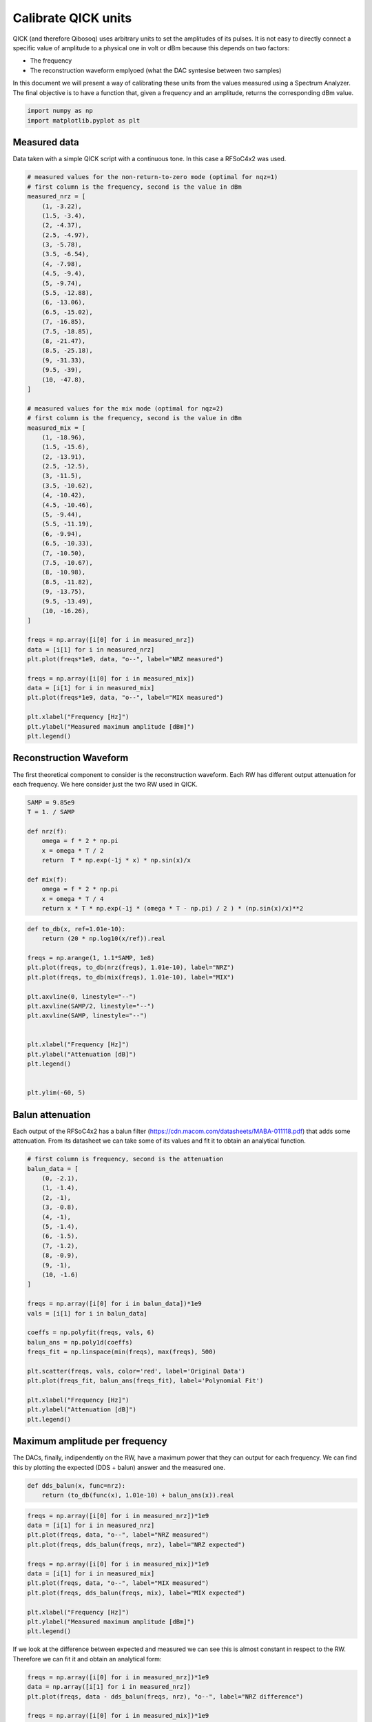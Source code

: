 Calibrate QICK units
====================

QICK (and therefore Qibosoq) uses arbitrary units to set the amplitudes
of its pulses. It is not easy to directly connect a specific value of
amplitude to a physical one in volt or dBm because this depends on two
factors:

-  The frequency
-  The reconstruction waveform emplyoed (what the DAC syntesise between
   two samples)

In this document we will present a way of calibrating these units from
the values measured using a Spectrum Analyzer. The final objective is to
have a function that, given a frequency and an amplitude, returns the
corresponding dBm value.

.. code:: ipython3

    import numpy as np
    import matplotlib.pyplot as plt

Measured data
~~~~~~~~~~~~~

Data taken with a simple QICK script with a continuous tone. In this
case a RFSoC4x2 was used.

.. code:: ipython3

    # measured values for the non-return-to-zero mode (optimal for nqz=1)
    # first column is the frequency, second is the value in dBm
    measured_nrz = [
        (1, -3.22),
        (1.5, -3.4),
        (2, -4.37),
        (2.5, -4.97),
        (3, -5.78),
        (3.5, -6.54),
        (4, -7.98),
        (4.5, -9.4),
        (5, -9.74),
        (5.5, -12.88),
        (6, -13.06),
        (6.5, -15.02),
        (7, -16.85),
        (7.5, -18.85),
        (8, -21.47),
        (8.5, -25.18),
        (9, -31.33),
        (9.5, -39),
        (10, -47.8),
    ]

    # measured values for the mix mode (optimal for nqz=2)
    # first column is the frequency, second is the value in dBm
    measured_mix = [
        (1, -18.96),
        (1.5, -15.6),
        (2, -13.91),
        (2.5, -12.5),
        (3, -11.5),
        (3.5, -10.62),
        (4, -10.42),
        (4.5, -10.46),
        (5, -9.44),
        (5.5, -11.19),
        (6, -9.94),
        (6.5, -10.33),
        (7, -10.50),
        (7.5, -10.67),
        (8, -10.98),
        (8.5, -11.82),
        (9, -13.75),
        (9.5, -13.49),
        (10, -16.26),
    ]

    freqs = np.array([i[0] for i in measured_nrz])
    data = [i[1] for i in measured_nrz]
    plt.plot(freqs*1e9, data, "o--", label="NRZ measured")

    freqs = np.array([i[0] for i in measured_mix])
    data = [i[1] for i in measured_mix]
    plt.plot(freqs*1e9, data, "o--", label="MIX measured")

    plt.xlabel("Frequency [Hz]")
    plt.ylabel("Measured maximum amplitude [dBm]")
    plt.legend()




.. image:: output_3_1.png


Reconstruction Waveform
~~~~~~~~~~~~~~~~~~~~~~~

The first theoretical component to consider is the reconstruction
waveform. Each RW has different output attenuation for each frequency.
We here consider just the two RW used in QICK.

.. code:: ipython3

    SAMP = 9.85e9
    T = 1. / SAMP

    def nrz(f):
        omega = f * 2 * np.pi
        x = omega * T / 2
        return  T * np.exp(-1j * x) * np.sin(x)/x

    def mix(f):
        omega = f * 2 * np.pi
        x = omega * T / 4
        return x * T * np.exp(-1j * (omega * T - np.pi) / 2 ) * (np.sin(x)/x)**2

.. code:: ipython3

    def to_db(x, ref=1.01e-10):
        return (20 * np.log10(x/ref)).real

    freqs = np.arange(1, 1.1*SAMP, 1e8)
    plt.plot(freqs, to_db(nrz(freqs), 1.01e-10), label="NRZ")
    plt.plot(freqs, to_db(mix(freqs), 1.01e-10), label="MIX")

    plt.axvline(0, linestyle="--")
    plt.axvline(SAMP/2, linestyle="--")
    plt.axvline(SAMP, linestyle="--")


    plt.xlabel("Frequency [Hz]")
    plt.ylabel("Attenuation [dB]")
    plt.legend()


    plt.ylim(-60, 5)




.. image:: output_6_1.png


Balun attenuation
~~~~~~~~~~~~~~~~~

Each output of the RFSoC4x2 has a balun filter
(https://cdn.macom.com/datasheets/MABA-011118.pdf) that adds some
attenuation. From its datasheet we can take some of its values and fit
it to obtain an analytical function.

.. code:: ipython3

    # first column is frequency, second is the attenuation
    balun_data = [
        (0, -2.1),
        (1, -1.4),
        (2, -1),
        (3, -0.8),
        (4, -1),
        (5, -1.4),
        (6, -1.5),
        (7, -1.2),
        (8, -0.9),
        (9, -1),
        (10, -1.6)
    ]

    freqs = np.array([i[0] for i in balun_data])*1e9
    vals = [i[1] for i in balun_data]

    coeffs = np.polyfit(freqs, vals, 6)
    balun_ans = np.poly1d(coeffs)
    freqs_fit = np.linspace(min(freqs), max(freqs), 500)

    plt.scatter(freqs, vals, color='red', label='Original Data')
    plt.plot(freqs_fit, balun_ans(freqs_fit), label='Polynomial Fit')

    plt.xlabel("Frequency [Hz]")
    plt.ylabel("Attenuation [dB]")
    plt.legend()



.. image:: output_8_1.png


Maximum amplitude per frequency
~~~~~~~~~~~~~~~~~~~~~~~~~~~~~~~

The DACs, finally, indipendently on the RW, have a maximum power that
they can output for each frequency. We can find this by plotting the
expected (DDS + balun) answer and the measured one.

.. code:: ipython3

    def dds_balun(x, func=nrz):
        return (to_db(func(x), 1.01e-10) + balun_ans(x)).real

.. code:: ipython3

    freqs = np.array([i[0] for i in measured_nrz])*1e9
    data = [i[1] for i in measured_nrz]
    plt.plot(freqs, data, "o--", label="NRZ measured")
    plt.plot(freqs, dds_balun(freqs, nrz), label="NRZ expected")

    freqs = np.array([i[0] for i in measured_mix])*1e9
    data = [i[1] for i in measured_mix]
    plt.plot(freqs, data, "o--", label="MIX measured")
    plt.plot(freqs, dds_balun(freqs, mix), label="MIX expected")

    plt.xlabel("Frequency [Hz]")
    plt.ylabel("Measured maximum amplitude [dBm]")
    plt.legend()




.. image:: output_11_1.png


If we look at the difference between expected and measured we can see
this is almost constant in respect to the RW. Therefore we can fit it
and obtain an analytical form:

.. code:: ipython3

    freqs = np.array([i[0] for i in measured_nrz])*1e9
    data = np.array([i[1] for i in measured_nrz])
    plt.plot(freqs, data - dds_balun(freqs, nrz), "o--", label="NRZ difference")

    freqs = np.array([i[0] for i in measured_mix])*1e9
    data = np.array([i[1] for i in measured_mix])
    plt.plot(freqs, data - dds_balun(freqs, mix), "o--", label="MIX difference")

    plt.xlabel("Frequency [Hz]")
    plt.ylabel("Measured maximum amplitude [dBm]")
    plt.legend()




.. image:: output_13_1.png


.. code:: ipython3

    coeffs_att = np.polyfit(freqs, data - dds_balun(freqs, mix), 6)
    att_ans = np.poly1d(coeffs_att)

    freqs_fit2 = np.linspace(min(freqs), max(freqs), 500)
    # Plot the original data points
    plt.scatter(freqs, data - dds_balun(freqs, mix), color='red', label='Original Data')
    plt.plot(freqs_fit2, att_ans(freqs_fit2), label='Polynomial Fit')


    plt.xlabel("Frequency [Hz]")
    plt.ylabel("Attenuation [dB]")
    plt.legend()




.. image:: output_14_1.png


Final calculation
-----------------

.. code:: ipython3

    balun_ans




.. parsed-literal::

    poly1d([ 1.51960784e-58, -5.29600302e-48,  6.59521116e-38, -3.46432367e-28,
            6.21551213e-19,  2.87256959e-10, -2.08667215e+00])



.. code:: ipython3

    att_ans




.. parsed-literal::

    poly1d([ 3.34712268e-59, -1.43657042e-48,  2.29490068e-38, -1.89368959e-28,
            8.75578939e-19, -2.86407593e-09,  7.08743254e-01])



.. code:: ipython3

    def output_power(freq, func=nrz, amplitude=1):
        return (to_db(func(freq)*amplitude, 1.01e-10) + balun_ans(freq) + att_ans(freq)).real

    freqs = np.array([i[0] for i in measured_nrz])*1e9
    data = [i[1] for i in measured_nrz]
    plt.plot(freqs, data, "o--", label="NRZ measured")
    plt.plot(freqs, output_power(freqs, nrz), label="NRZ expected")

    freqs = np.array([i[0] for i in measured_mix])*1e9
    data = [i[1] for i in measured_mix]
    plt.plot(freqs, data, "o--", label="MIX measured")
    plt.plot(freqs, output_power(freqs, mix), label="MIX expected")

    plt.xlabel("Frequency [Hz]")
    plt.ylabel("Measured maximum amplitude [dBm]")
    plt.legend()



.. image:: output_18_1.png
